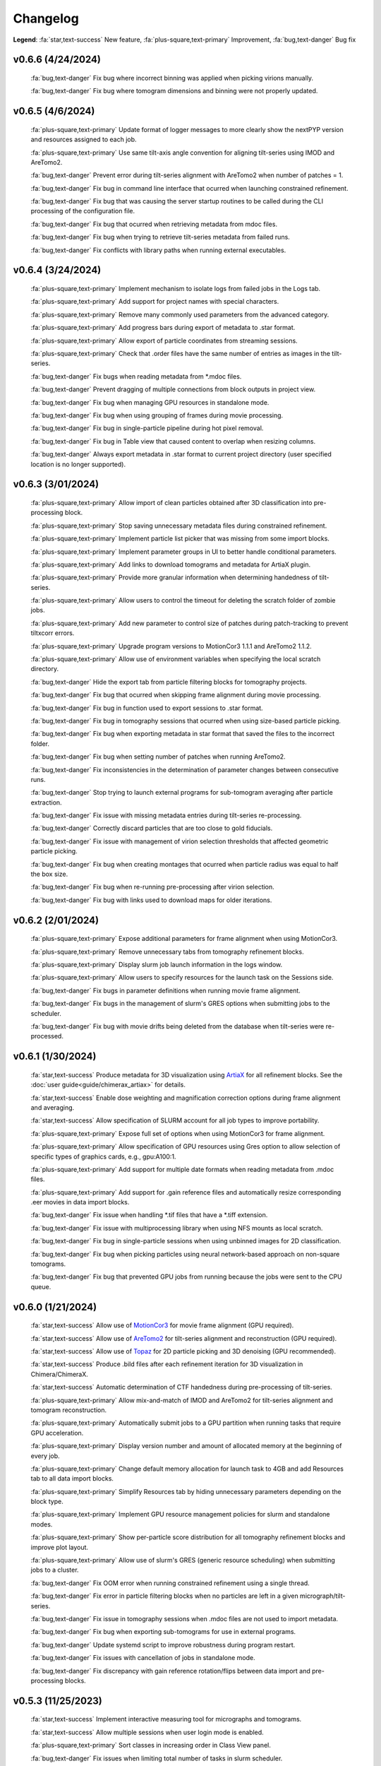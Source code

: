 =========
Changelog
=========

**Legend**: :fa:`star,text-success` New feature, :fa:`plus-square,text-primary` Improvement, :fa:`bug,text-danger` Bug fix

v0.6.6 (4/24/2024)
******************

   :fa:`bug,text-danger` Fix bug where incorrect binning was applied when picking virions manually.

   :fa:`bug,text-danger` Fix bug where tomogram dimensions and binning were not properly updated.

v0.6.5 (4/6/2024)
******************

   :fa:`plus-square,text-primary` Update format of logger messages to more clearly show the nextPYP version and resources assigned to each job.

   :fa:`plus-square,text-primary` Use same tilt-axis angle convention for aligning tilt-series using IMOD and AreTomo2.

   :fa:`bug,text-danger` Prevent error during tilt-series alignment with AreTomo2 when number of patches = 1.

   :fa:`bug,text-danger` Fix bug in command line interface that ocurred when launching constrained refinement.

   :fa:`bug,text-danger` Fix bug that was causing the server startup routines to be called during the CLI processing of the configuration file.

   :fa:`bug,text-danger` Fix bug that ocurred when retrieving metadata from mdoc files.

   :fa:`bug,text-danger` Fix bug when trying to retrieve tilt-series metadata from failed runs.

   :fa:`bug,text-danger` Fix conflicts with library paths when running external executables.

v0.6.4 (3/24/2024)
******************

   :fa:`plus-square,text-primary` Implement mechanism to isolate logs from failed jobs in the Logs tab.

   :fa:`plus-square,text-primary` Add support for project names with special characters.

   :fa:`plus-square,text-primary` Remove many commonly used parameters from the advanced category.

   :fa:`plus-square,text-primary` Add progress bars during export of metadata to .star format.

   :fa:`plus-square,text-primary` Allow export of particle coordinates from streaming sessions.

   :fa:`plus-square,text-primary` Check that .order files have the same number of entries as images in the tilt-series.

   :fa:`bug,text-danger` Fix bugs when reading metadata from *.mdoc files.

   :fa:`bug,text-danger` Prevent dragging of multiple connections from block outputs in project view.

   :fa:`bug,text-danger` Fix bug when managing GPU resources in standalone mode.

   :fa:`bug,text-danger` Fix bug when using grouping of frames during movie processing.

   :fa:`bug,text-danger` Fix bug in single-particle pipeline during hot pixel removal.

   :fa:`bug,text-danger` Fix bug in Table view that caused content to overlap when resizing columns.

   :fa:`bug,text-danger` Always export metadata in .star format to current project directory (user specified location is no longer supported).

v0.6.3 (3/01/2024)
******************

   :fa:`plus-square,text-primary` Allow import of clean particles obtained after 3D classification into pre-processing block.

   :fa:`plus-square,text-primary` Stop saving unnecessary metadata files during constrained refinement.

   :fa:`plus-square,text-primary` Implement particle list picker that was missing from some import blocks.

   :fa:`plus-square,text-primary` Implement parameter groups in UI to better handle conditional parameters.

   :fa:`plus-square,text-primary` Add links to download tomograms and metadata for ArtiaX plugin.

   :fa:`plus-square,text-primary` Provide more granular information when determining handedness of tilt-series.

   :fa:`plus-square,text-primary` Allow users to control the timeout for deleting the scratch folder of zombie jobs.

   :fa:`plus-square,text-primary` Add new parameter to control size of patches during patch-tracking to prevent tiltxcorr errors.

   :fa:`plus-square,text-primary` Upgrade program versions to MotionCor3 1.1.1 and AreTomo2 1.1.2.

   :fa:`plus-square,text-primary` Allow use of environment variables when specifying the local scratch directory.

   :fa:`bug,text-danger` Hide the export tab from particle filtering blocks for tomography projects.

   :fa:`bug,text-danger` Fix bug that ocurred when skipping frame alignment during movie processing.

   :fa:`bug,text-danger` Fix bug in function used to export sessions to .star format.

   :fa:`bug,text-danger` Fix bug in tomography sessions that ocurred when using size-based particle picking.

   :fa:`bug,text-danger` Fix bug when exporting metadata in star format that saved the files to the incorrect folder.

   :fa:`bug,text-danger` Fix bug when setting number of patches when running AreTomo2.

   :fa:`bug,text-danger` Fix inconsistencies in the determination of parameter changes between consecutive runs.

   :fa:`bug,text-danger` Stop trying to launch external programs for sub-tomogram averaging after particle extraction.

   :fa:`bug,text-danger` Fix issue with missing metadata entries during tilt-series re-processing.

   :fa:`bug,text-danger` Correctly discard particles that are too close to gold fiducials.

   :fa:`bug,text-danger` Fix issue with management of virion selection thresholds that affected geometric particle picking.

   :fa:`bug,text-danger` Fix bug when creating montages that ocurred when particle radius was equal to half the box size.

   :fa:`bug,text-danger` Fix bug when re-running pre-processing after virion selection.

   :fa:`bug,text-danger` Fix bug with links used to download maps for older iterations.

v0.6.2 (2/01/2024)
******************

   :fa:`plus-square,text-primary` Expose additional parameters for frame alignment when using MotionCor3.

   :fa:`plus-square,text-primary` Remove unnecessary tabs from tomography refinement blocks.

   :fa:`plus-square,text-primary` Display slurm job launch information in the logs window.

   :fa:`plus-square,text-primary` Allow users to specify resources for the launch task on the Sessions side.

   :fa:`bug,text-danger` Fix bugs in parameter definitions when running movie frame alignment.

   :fa:`bug,text-danger` Fix bugs in the management of slurm's GRES options when submitting jobs to the scheduler.

   :fa:`bug,text-danger` Fix bug with movie drifts being deleted from the database when tilt-series were re-processed.

v0.6.1 (1/30/2024)
******************

   :fa:`star,text-success` Produce metadata for 3D visualization using `ArtiaX <https://github.com/FrangakisLab/ArtiaX>`_ for all refinement blocks. See the :doc:`user guide<guide/chimerax_artiax>` for details.

   :fa:`star,text-success` Enable dose weighting and magnification correction options during frame alignment and averaging.

   :fa:`star,text-success` Allow specification of SLURM account for all job types to improve portability.

   :fa:`plus-square,text-primary` Expose full set of options when using MotionCor3 for frame alignment.

   :fa:`plus-square,text-primary` Allow specification of GPU resources using Gres option to allow selection of specific types of graphics cards, e.g., gpu:A100:1.

   :fa:`plus-square,text-primary` Add support for multiple date formats when reading metadata from .mdoc files.

   :fa:`plus-square,text-primary` Add support for .gain reference files and automatically resize corresponding .eer movies in data import blocks.

   :fa:`bug,text-danger` Fix issue when handling *.tif files that have a *.tiff extension.

   :fa:`bug,text-danger` Fix issue with multiprocessing library when using NFS mounts as local scratch.

   :fa:`bug,text-danger` Fix bug in single-particle sessions when using unbinned images for 2D classification.

   :fa:`bug,text-danger` Fix bug when picking particles using neural network-based approach on non-square tomograms.

   :fa:`bug,text-danger` Fix bug that prevented GPU jobs from running because the jobs were sent to the CPU queue.

v0.6.0 (1/21/2024)
*******************

   :fa:`star,text-success` Allow use of `MotionCor3 <https://github.com/czimaginginstitute/MotionCor3>`_ for movie frame alignment (GPU required).

   :fa:`star,text-success` Allow use of `AreTomo2 <https://github.com/czimaginginstitute/AreTomo2>`_ for tilt-series alignment and reconstruction (GPU required).

   :fa:`star,text-success` Allow use of `Topaz <https://github.com/tbepler/topaz>`_ for 2D particle picking and 3D denoising (GPU recommended).

   :fa:`star,text-success` Produce .bild files after each refinement iteration for 3D visualization in Chimera/ChimeraX.

   :fa:`star,text-success` Automatic determination of CTF handedness during pre-processing of tilt-series.

   :fa:`plus-square,text-primary` Allow mix-and-match of IMOD and AreTomo2 for tilt-series alignment and tomogram reconstruction.

   :fa:`plus-square,text-primary` Automatically submit jobs to a GPU partition when running tasks that require GPU acceleration.

   :fa:`plus-square,text-primary` Display version number and amount of allocated memory at the beginning of every job.

   :fa:`plus-square,text-primary` Change default memory allocation for launch task to 4GB and add Resources tab to all data import blocks.

   :fa:`plus-square,text-primary` Simplify Resources tab by hiding unnecessary parameters depending on the block type.

   :fa:`plus-square,text-primary` Implement GPU resource management policies for slurm and standalone modes.

   :fa:`plus-square,text-primary` Show per-particle score distribution for all tomography refinement blocks and improve plot layout.

   :fa:`plus-square,text-primary` Allow use of slurm's GRES (generic resource scheduling) when submitting jobs to a cluster.

   :fa:`bug,text-danger` Fix OOM error when running constrained refinement using a single thread.

   :fa:`bug,text-danger` Fix error in particle filtering blocks when no particles are left in a given micrograph/tilt-series.

   :fa:`bug,text-danger` Fix issue in tomography sessions when .mdoc files are not used to import metadata.

   :fa:`bug,text-danger` Fix bug when exporting sub-tomograms for use in external programs.

   :fa:`bug,text-danger` Update systemd script to improve robustness during program restart.

   :fa:`bug,text-danger` Fix issues with cancellation of jobs in standalone mode.

   :fa:`bug,text-danger` Fix discrepancy with gain reference rotation/flips between data import and pre-processing blocks.

v0.5.3 (11/25/2023)
*******************

   :fa:`star,text-success` Implement interactive measuring tool for micrographs and tomograms.

   :fa:`star,text-success` Allow multiple sessions when user login mode is enabled.

   :fa:`plus-square,text-primary` Sort classes in increasing order in Class View panel.

   :fa:`bug,text-danger` Fix issues when limiting total number of tasks in slurm scheduler.

v0.5.2 (11/18/2023)
*******************

   :fa:`star,text-success` Add support for PACEtomo tilt-series in streaming Sessions.

   :fa:`plus-square,text-primary` Parallelize reconstruction step during 3D classification for faster speeds.

   :fa:`plus-square,text-primary` Add new options to flip maps in post-processing block.

   :fa:`plus-square,text-primary` Simplify installation instructions and setup process.

   :fa:`bug,text-danger` Fix issue with location of executables for neural network-based particle picking.

   :fa:`bug,text-danger` Fix issue with re-calculation of binned tomograms when reconstruction parameters change.

   :fa:`bug,text-danger` Fix issue with re-calculation of particle coordinates when no particles were found.

   :fa:`bug,text-danger` Correctly display particle size in tomography pre-processing block statistics.

v0.5.1 (11/04/2023)
*******************

   :fa:`star,text-success` Import frame tilt-series data using mdoc files produced by PACEtomo.

   :fa:`plus-square,text-primary` Allow typing iteration number in navigation bar for refinement blocks.

   :fa:`plus-square,text-primary` Show refinement/bundle IDs in ``Per-particle Score`` and ``Exposure Weights`` tabs for refinement blocks.

   :fa:`bug,text-danger` Fix issue with display of tomograms with arbitrary thickness.

   :fa:`bug,text-danger` Fix broken CLI commands and update CLI tutorials.

v0.5.0 (10/26/2023)
*******************

   This was the first release of nextPYP.